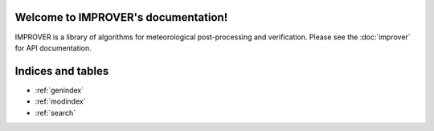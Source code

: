 .. IMPROVER documentation master file, created by
   sphinx-quickstart on Fri May 19 13:27:21 2017.
   You can adapt this file completely to your liking, but it should at least
   contain the root `toctree` directive.

Welcome to IMPROVER's documentation!
====================================

IMPROVER is a library of algorithms for meteorological post-processing and verification.
Please see the :doc:`improver` for API documentation.


Indices and tables
==================

* :ref:`genindex`
* :ref:`modindex`
* :ref:`search`

